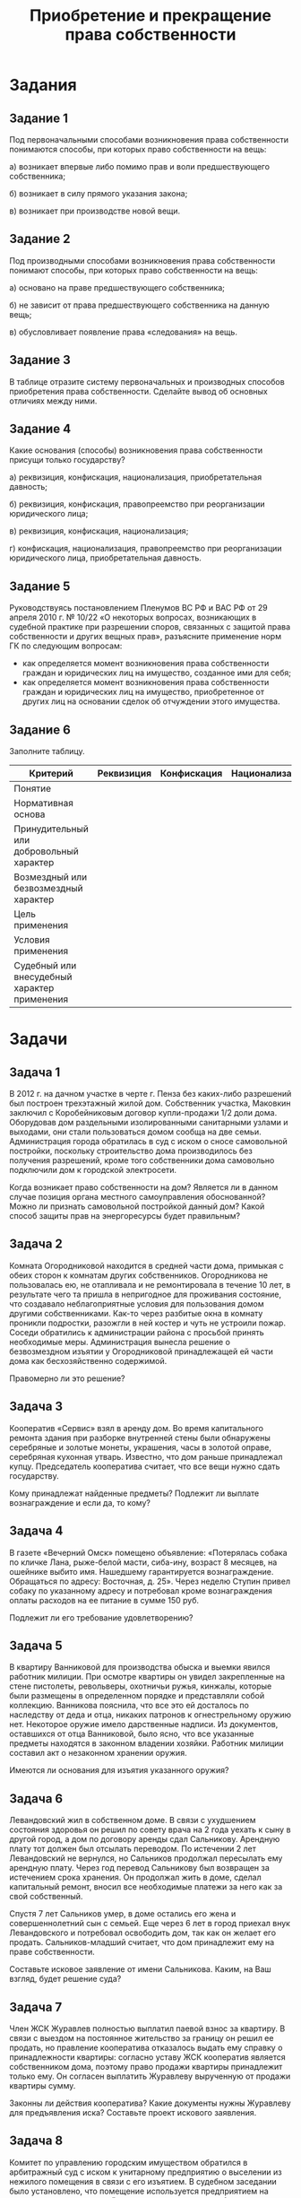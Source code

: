 #+startup: indent fold

#+options: author:nil date:nil toc:nil num:nil
#+title: Приобретение и прекращение права собственности

* Задания
** Задание 1
Под первоначальными способами возникновения права собственности понимаются способы, при которых право собственности на вещь:

а) возникает впервые либо помимо прав и воли предшествующего собственника;

б) возникает в силу прямого указания закона;

в) возникает при производстве новой вещи.
** Задание 2
Под производными способами возникновения права собственности понимают способы, при которых право собственности на вещь:

а) основано на праве предшествующего собственника;

б) не зависит от права предшествующего собственника на данную вещь;

в) обусловливает появление права «следования» на вещь.
** Задание 3
В таблице отразите систему первоначальных и производных способов приобретения права собственности. Сделайте вывод об основных отличиях между ними.
** Задание 4
Какие основания (способы) возникновения права собственности присущи только государству?

а) реквизиция, конфискация, национализация, приобретательная давность;

б) реквизиция, конфискация, правопреемство при реорганизации юридического лица;

в) реквизиция, конфискация, национализация;

г) конфискация, национализация, правопреемство при реорганизации юридического лица, приобретательная давность.
** Задание 5
Руководствуясь постановлением Пленумов ВС РФ и ВАС РФ от 29 апреля 2010 г. № 10/22 «О некоторых вопросах, возникающих в судебной практике при разрешении споров, связанных с защитой права собственности и других вещных прав», разъясните применение норм ГК по следующим вопросам:

- как определяется момент возникновения права собственности граждан и юридических лиц на имущество, созданное ими для себя;
- как определяется момент возникновения права собственности граждан и юридических лиц на имущество, приобретенное от других лиц на основании сделок об отчуждении этого имущества.
** Задание 6
Заполните таблицу.

| Критерий                                     | Реквизиция | Конфискация | Национализация |
|----------------------------------------------+------------+-------------+----------------|
| Понятие                                      |            |             |                |
| Нормативная основа                           |            |             |                |
| Принудительный или добровольный характер     |            |             |                |
| Возмездный или безвозмездный характер        |            |             |                |
| Цель применения                              |            |             |                |
| Условия применения                           |            |             |                |
| Судебный или внесудебный характер применения |            |             |                |

* Задачи
** Задача 1
В 2012 г. на дачном участке в черте г. Пенза без каких-либо разрешений был построен трехэтажный жилой дом. Собственник участка, Маковкин заключил с Коробейниковым договор купли-продажи 1/2 доли дома. Оборудовав дом раздельными изолированными санитарными узлами и выходами, они стали пользоваться домом сообща на две семьи. Администрация города обратилась в суд с иском о сносе самовольной постройки, поскольку строительство дома производилось без получения разрешений, кроме того собственники дома самовольно подключили дом к городской электросети.

Когда возникает право собственности на дом? Является ли в данном случае позиция органа местного самоуправления обоснованной? Можно ли признать самовольной постройкой данный дом? Какой способ защиты прав на энергоресурсы будет правильным?
** Задача 2
Комната Огородниковой находится в средней части дома, примыкая с обеих сторон к комнатам других собственников. Огородникова не пользовалась ею, не отапливала и не ремонтировала в течение 10 лет, в результате чего та пришла в непригодное для проживания состояние, что создавало неблагоприятные условия для пользования домом другими собственниками. Как-то через разбитые окна в комнату проникли подростки, разожгли в ней костер и чуть не устроили пожар. Соседи обратились к администрации района с просьбой принять необходимые меры. Администрация вынесла решение о безвозмездном изъятии у Огородниковой принадлежащей ей части дома как бесхозяйственно содержимой.

Правомерно ли это решение?
** Задача 3
Кооператив «Сервис» взял в аренду дом. Во время капитального ремонта здания при разборке внутренней стены были обнаружены серебряные и золотые монеты, украшения, часы в золотой оправе, серебряная кухонная утварь. Известно, что дом раньше принадлежал купцу. Председатель кооператива считает, что все вещи нужно сдать государству.

Кому принадлежат найденные предметы? Подлежит ли выплате вознаграждение и если да, то кому?
** Задача 4
В газете «Вечерний Омск» помещено объявление: «Потерялась собака по кличке Лана, рыже-белой масти, сиба-ину, возраст 8 месяцев, на ошейнике выбито имя. Нашедшему гарантируется вознаграждение. Обращаться по адресу: Восточная, д. 25». Через неделю Ступин привел собаку по указанному адресу и потребовал кроме вознаграждения оплаты расходов на ее питание в сумме 150 руб.

Подлежит ли его требование удовлетворению?
** Задача 5
В квартиру Ванниковой для производства обыска и выемки явился работник милиции. При осмотре квартиры он увидел закрепленные на стене пистолеты, револьверы, охотничьи ружья, кинжалы, которые были размещены в определенном порядке и представляли собой коллекцию. Ванникова пояснила, что все это ей досталось по наследству от деда и отца, никаких патронов к огнестрельному оружию нет. Некоторое оружие имело дарственные надписи. Из документов, оставшихся от отца Ванниковой, было ясно, что все указанные предметы находятся в законном владении хозяйки. Работник милиции составил акт о незаконном хранении оружия.

Имеются ли основания для изъятия указанного оружия?
** Задача 6
Левандовский жил в собственном доме. В связи с ухудшением состояния здоровья он решил по совету врача на 2 года уехать к сыну в другой город, а дом по договору аренды сдал Сальникову. Арендную плату тот должен был отсылать переводом. По истечении 2 лет Левандовский не вернулся, но Сальников продолжал пересылать ему арендную плату. Через год перевод Сальникову был возвращен за истечением срока хранения. Он продолжал жить в доме, сделал капитальный ремонт, вносил все необходимые платежи за него как за свой собственный.

Спустя 7 лет Сальников умер, в доме остались его жена и совершеннолетний сын с семьей. Еще через 6 лет в город приехал внук Левандовского и потребовал освободить дом, так как он желает его продать. Сальников-младший считает, что дом принадлежит ему на праве собственности.

Составьте исковое заявление от имени Сальникова. Каким, на Ваш взгляд, будет решение суда?
** Задача 7
Член ЖСК Журавлев полностью выплатил паевой взнос за квартиру. В связи с выездом на постоянное жительство за границу он решил ее продать, но правление кооператива отказалось выдать ему справку о принадлежности квартиры: согласно уставу ЖСК кооператив является собственником дома, поэтому право продажи квартиры принадлежит только ему. Он согласен выплатить Журавлеву вырученную от продажи квартиры сумму.

Законны ли действия кооператива? Какие документы нужны Журавлеву для предъявления иска? Составьте проект искового заявления.
** Задача 8
Комитет по управлению городским имуществом обратился в арбитражный суд с иском к унитарному предприятию о выселении из нежилого помещения в связи с его изъятием. В судебном заседании было установлено, что помещение используется предприятием на основе устава, право хозяйственного ведения на него было передано ему городом в лице комитета по управлению имуществом при создании.

Имеется ли возможность изъятия имущества, находящегося у унитарного предприятия на праве хозяйственного ведения?
